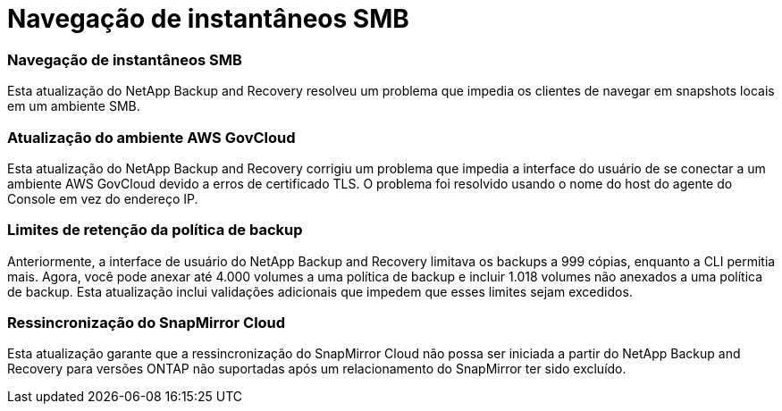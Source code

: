 = Navegação de instantâneos SMB
:allow-uri-read: 




=== Navegação de instantâneos SMB

Esta atualização do NetApp Backup and Recovery resolveu um problema que impedia os clientes de navegar em snapshots locais em um ambiente SMB.



=== Atualização do ambiente AWS GovCloud

Esta atualização do NetApp Backup and Recovery corrigiu um problema que impedia a interface do usuário de se conectar a um ambiente AWS GovCloud devido a erros de certificado TLS.  O problema foi resolvido usando o nome do host do agente do Console em vez do endereço IP.



=== Limites de retenção da política de backup

Anteriormente, a interface de usuário do NetApp Backup and Recovery limitava os backups a 999 cópias, enquanto a CLI permitia mais.  Agora, você pode anexar até 4.000 volumes a uma política de backup e incluir 1.018 volumes não anexados a uma política de backup.  Esta atualização inclui validações adicionais que impedem que esses limites sejam excedidos.



=== Ressincronização do SnapMirror Cloud

Esta atualização garante que a ressincronização do SnapMirror Cloud não possa ser iniciada a partir do NetApp Backup and Recovery para versões ONTAP não suportadas após um relacionamento do SnapMirror ter sido excluído.
